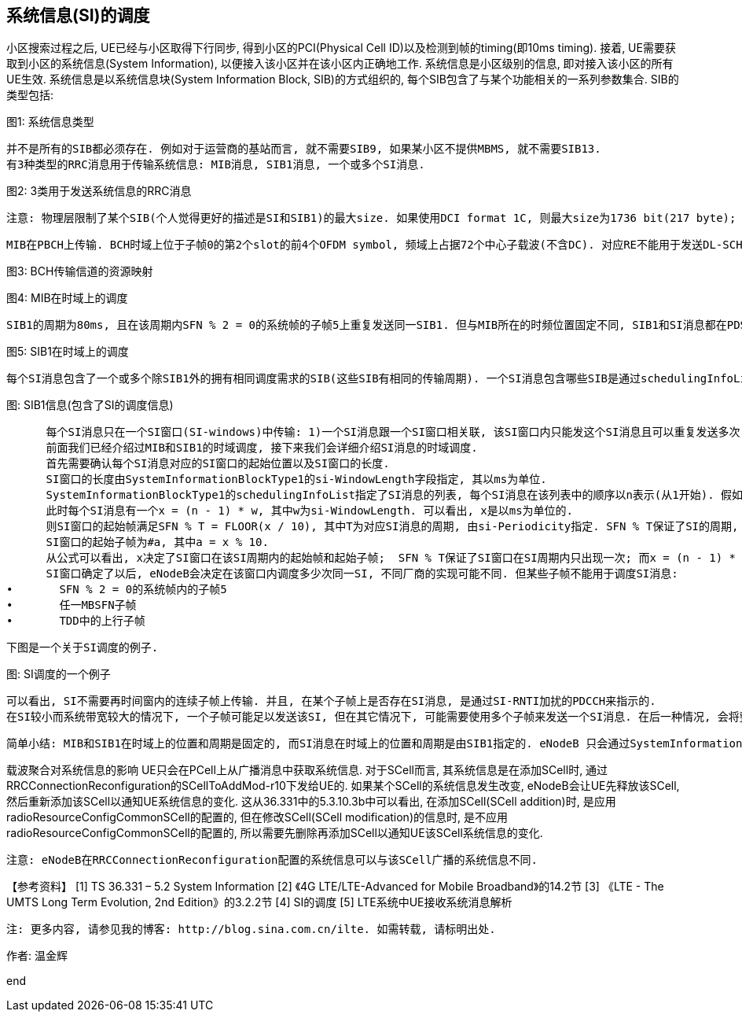﻿== 系统信息(SI)的调度

小区搜索过程之后, UE已经与小区取得下行同步, 得到小区的PCI(Physical Cell ID)以及检测到帧的timing(即10ms timing). 接着, UE需要获取到小区的系统信息(System Information), 以便接入该小区并在该小区内正确地工作. 
系统信息是小区级别的信息, 即对接入该小区的所有UE生效. 系统信息是以系统信息块(System Information Block, SIB)的方式组织的, 每个SIB包含了与某个功能相关的一系列参数集合. SIB的类型包括: 


图1: 系统信息类型

      并不是所有的SIB都必须存在. 例如对于运营商的基站而言, 就不需要SIB9, 如果某小区不提供MBMS, 就不需要SIB13. 
      有3种类型的RRC消息用于传输系统信息: MIB消息, SIB1消息, 一个或多个SI消息. 


图2: 3类用于发送系统信息的RRC消息

      注意: 物理层限制了某个SIB(个人觉得更好的描述是SI和SIB1)的最大size. 如果使用DCI format 1C, 则最大size为1736 bit(217 byte); 如果使用DCI format 1A, 则最大size为2216 bit(277 byte). 

      MIB在PBCH上传输. BCH时域上位于子帧0的第2个slot的前4个OFDM symbol, 频域上占据72个中心子载波(不含DC). 对应RE不能用于发送DL-SCH数据. 


图3: BCH传输信道的资源映射



图4: MIB在时域上的调度

      SIB1的周期为80ms, 且在该周期内SFN % 2 = 0的系统帧的子帧5上重复发送同一SIB1. 但与MIB所在的时频位置固定不同, SIB1和SI消息都在PDSCH上传输, 且SIB1和SI消息所占的RB(频域上的位置)及其传输格式是动态调度的, 并由SI-RNTI加扰的PDCCH来指示. 


图5: SIB1在时域上的调度

      每个SI消息包含了一个或多个除SIB1外的拥有相同调度需求的SIB(这些SIB有相同的传输周期). 一个SI消息包含哪些SIB是通过schedulingInfoList指定的. 每个SIB只能包含在一个SI消息中, 且SIB2总是放在schedulingInfoList指定的SI列表的第一个SI消息项中, 所以schedulingInfoList中并不指定SIB2所在的SI. 


图: SIB1信息(包含了SI的调度信息)

      每个SI消息只在一个SI窗口(SI-windows)中传输: 1)一个SI消息跟一个SI窗口相关联, 该SI窗口内只能发这个SI消息且可以重复发送多次(发多少次, 在哪些子帧上发送等, 取决于eNodeB的实现), 但不能发送其它SI消息; 2)SI窗口之间是紧挨着的, 既不重叠, 也不会有空隙; 3)所有SI消息的SI窗口长度都相同; 4)不同SI消息的周期是相互独立的. 
      前面我们已经介绍过MIB和SIB1的时域调度, 接下来我们会详细介绍SI消息的时域调度. 
      首先需要确认每个SI消息对应的SI窗口的起始位置以及SI窗口的长度. 
      SI窗口的长度由SystemInformationBlockType1的si-WindowLength字段指定, 其以ms为单位. 
      SystemInformationBlockType1的schedulingInfoList指定了SI消息的列表, 每个SI消息在该列表中的顺序以n表示(从1开始). 假如schedulingInfoList中指定了4个SI消息, 则会有4个连续的SI窗口用于发送这4个SI消息, 而n表明了SI消息在第几个SI窗口. 
      此时每个SI消息有一个x = (n - 1) * w, 其中w为si-WindowLength. 可以看出, x是以ms为单位的. 
      则SI窗口的起始帧满足SFN % T = FLOOR(x / 10), 其中T为对应SI消息的周期, 由si-Periodicity指定. SFN % T保证了SI的周期, FLOOR(x / 10)确定SI窗口在周期内的起始系统帧(一个系统帧为10ms, 所以有x / 10). 
      SI窗口的起始子帧为#a, 其中a = x % 10. 
      从公式可以看出, x决定了SI窗口在该SI周期内的起始帧和起始子帧;  SFN % T保证了SI窗口在SI周期内只出现一次; 而x = (n - 1) * w保证了SI窗口之间紧挨, 不重叠, 没有空隙. (SI窗口起始帧和起始子帧的的计算, 详见36.331的5.2.3节)
      SI窗口确定了以后, eNodeB会决定在该窗口内调度多少次同一SI, 不同厂商的实现可能不同. 但某些子帧不能用于调度SI消息: 
•	SFN % 2 = 0的系统帧内的子帧5
•	任一MBSFN子帧
•	TDD中的上行子帧

      下图是一个关于SI调度的例子. 


图: SI调度的一个例子

      可以看出, SI不需要再时间窗内的连续子帧上传输. 并且, 在某个子帧上是否存在SI消息, 是通过SI-RNTI加扰的PDCCH来指示的. 
      在SI较小而系统带宽较大的情况下, 一个子帧可能足以发送该SI, 但在其它情况下, 可能需要使用多个子帧来发送一个SI消息. 在后一种情况, 会将整个SI消息进行信道编码后分成多份, 然后放在多个子帧(不要求是连续子帧)上传输. 而不是先分割成多份, 然后独立地信道编码后传输. 

      简单小结: MIB和SIB1在时域上的位置和周期是固定的, 而SI消息在时域上的位置和周期是由SIB1指定的. eNodeB 只会通过SystemInformationBlockType1告诉UE有哪些SI, 每个SI包含了哪些SIB, 这些SI会在哪个SI窗口发送以及SI窗口的时域位置和长度, 但不会告诉UE在 SI窗口的哪些子帧调度了该SI. 当UE需要某个SIB时, 它就会在该SIB对应的SI消息对应的SI窗口的每个子帧(从SI窗口的起始子帧开始, 共持续si-WindowLength个子帧, 但不包含那些不能调度SI的子帧), 使用SI-RNTI去尝试解码, 直到成功接收到SI消息为止. 

载波聚合对系统信息的影响
      UE只会在PCell上从广播消息中获取系统信息. 对于SCell而言, 其系统信息是在添加SCell时, 通过RRCConnectionReconfiguration的SCellToAddMod-r10下发给UE的. 如果某个SCell的系统信息发生改变, eNodeB会让UE先释放该SCell, 然后重新添加该SCell以通知UE系统信息的变化. 这从36.331中的5.3.10.3b中可以看出, 在添加SCell(SCell addition)时, 是应用radioResourceConfigCommonSCell的配置的, 但在修改SCell(SCell modification)的信息时, 是不应用radioResourceConfigCommonSCell的配置的, 所以需要先删除再添加SCell以通知UE该SCell系统信息的变化. 

      注意: eNodeB在RRCConnectionReconfiguration配置的系统信息可以与该SCell广播的系统信息不同. 

【参考资料】
[1]	TS 36.331 – 5.2	System Information
[2]	《4G LTE/LTE-Advanced for Mobile Broadband》的14.2节
[3]	《LTE - The UMTS Long Term Evolution, 2nd Edition》的3.2.2节
[4]	SI的调度
[5]	LTE系统中UE接收系统消息解析


      注: 更多内容, 请参见我的博客: http://blog.sina.com.cn/ilte. 如需转载, 请标明出处. 

作者: 温金辉

end